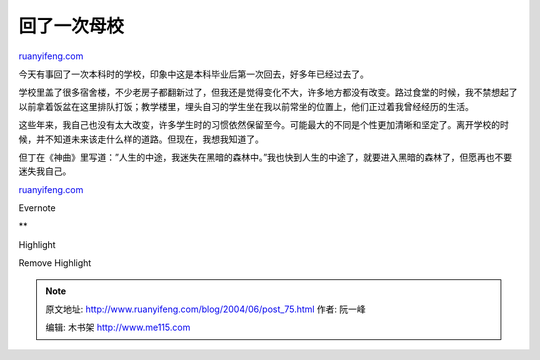 .. _200406_post_75:

回了一次母校
===============================

`ruanyifeng.com <http://www.ruanyifeng.com/blog/2004/06/post_75.html>`__

今天有事回了一次本科时的学校，印象中这是本科毕业后第一次回去，好多年已经过去了。

学校里盖了很多宿舍楼，不少老房子都翻新过了，但我还是觉得变化不大，许多地方都没有改变。路过食堂的时候，我不禁想起了以前拿着饭盆在这里排队打饭；教学楼里，埋头自习的学生坐在我以前常坐的位置上，他们正过着我曾经经历的生活。

这些年来，我自己也没有太大改变，许多学生时的习惯依然保留至今。可能最大的不同是个性更加清晰和坚定了。离开学校的时候，并不知道未来该走什么样的道路。但现在，我想我知道了。

但丁在《神曲》里写道：”人生的中途，我迷失在黑暗的森林中。”我也快到人生的中途了，就要进入黑暗的森林了，但愿再也不要迷失我自己。

`ruanyifeng.com <http://www.ruanyifeng.com/blog/2004/06/post_75.html>`__

Evernote

**

Highlight

Remove Highlight

.. note::
    原文地址: http://www.ruanyifeng.com/blog/2004/06/post_75.html 
    作者: 阮一峰 

    编辑: 木书架 http://www.me115.com
